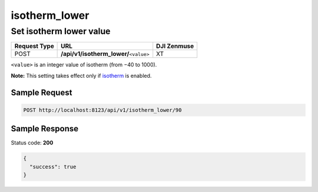 isotherm_lower
==============

Set isotherm lower value
------------------------

.. class:: request-table-3

+--------------+------------------------------------------+-------------+
| Request Type |                   URL                    | DJI Zenmuse |
+==============+==========================================+=============+
| POST         | **/api/v1/isotherm_lower/**\ ``<value>`` | XT          |
+--------------+------------------------------------------+-------------+

``<value>`` is an integer value of isotherm (from −40 to 1000).

**Note:** This setting takes effect only if isotherm_ is enabled.

.. <html>

.. _isotherm: /camadapter/api/isotherm/

.. </html>

Sample Request
~~~~~~~~~~~~~~

.. code:: http

    POST http://localhost:8123/api/v1/isotherm_lower/90

Sample Response
~~~~~~~~~~~~~~~

Status code: **200**

.. code:: javascript

    {
      "success": true
    }
